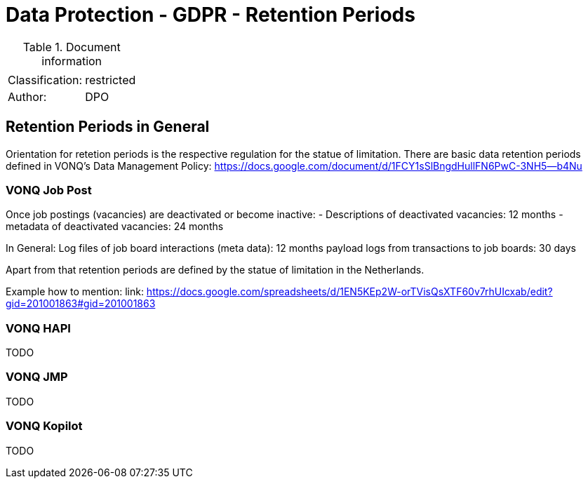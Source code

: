 = Data Protection - GDPR - Retention Periods

:toc:
:toclevels: 4

<<<

.Document information
[%autowidth]
|===
| | 
|Classification:
|restricted
|Author:
|DPO
|===

== Retention Periods in General ==
 
Orientation for retetion periods is the respective regulation for the statue of limitation. There are basic data retention periods defined in VONQ's Data Management Policy: https://docs.google.com/document/d/1FCY1sSlBngdHullFN6PwC-3NH5--b4Nu[]

=== VONQ Job Post ===

Once job postings (vacancies) are deactivated or become inactive:
- Descriptions of deactivated vacancies: 12 months
- metadata of deactivated vacancies: 24 months

In General:
Log files of job board interactions (meta data): 12 months
payload logs from transactions to job boards: 30 days

Apart from that retention periods are defined by the statue of limitation in the Netherlands.

Example how to mention: link: https://docs.google.com/spreadsheets/d/1EN5KEp2W-orTVisQsXTF60v7rhUIcxab/edit?gid=201001863#gid=201001863[]

=== VONQ HAPI ===

TODO

=== VONQ JMP ===

TODO

=== VONQ Kopilot ===

TODO